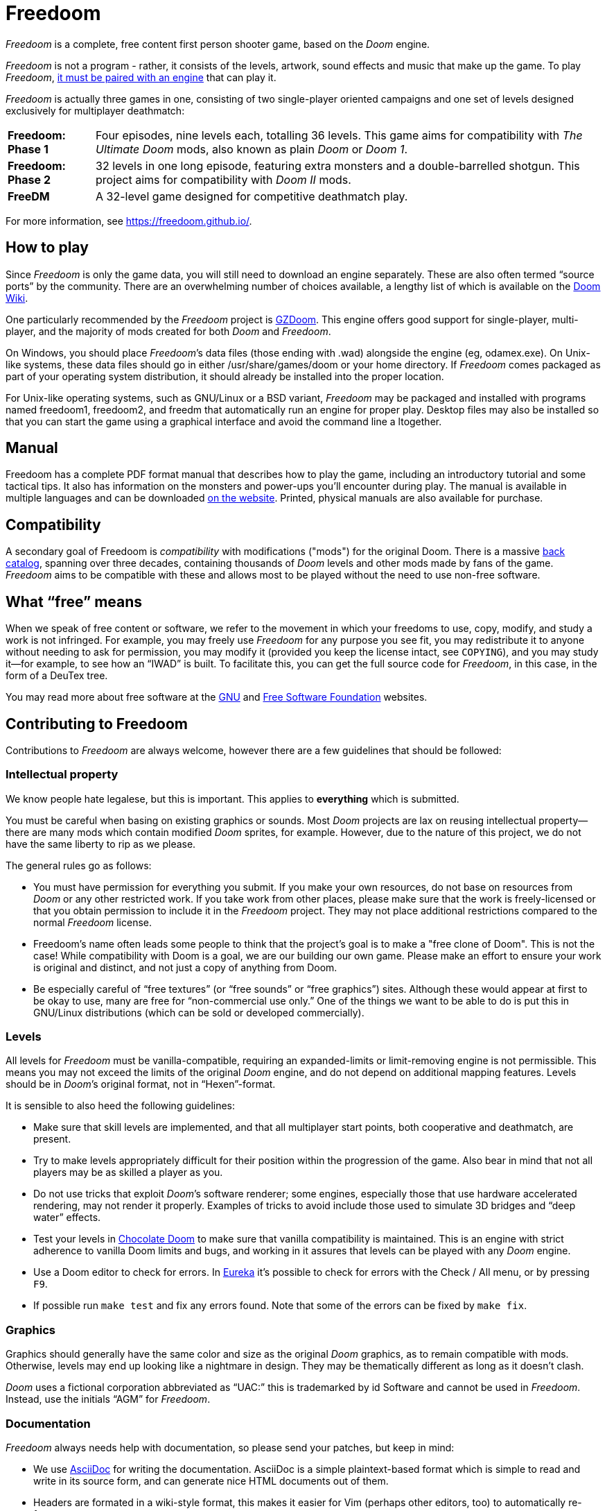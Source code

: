 = Freedoom

_Freedoom_ is a complete, free content first person shooter game,
based on the _Doom_ engine.

_Freedoom_ is not a program - rather, it consists of the levels,
artwork, sound effects and music that make up the game. To play
_Freedoom_, <<How-to-play,it must be paired with an engine>> that
can play it.

_Freedoom_ is actually three games in one, consisting of two
single-player oriented campaigns and one set of levels designed
exclusively for multiplayer deathmatch:

[horizontal]
*Freedoom: Phase 1*:: Four episodes, nine levels each, totalling 36
levels.  This game aims for compatibility with _The Ultimate Doom_
mods, also known as plain _Doom_ or _Doom 1_.
*Freedoom: Phase 2*:: 32 levels in one long episode, featuring extra
monsters and a double-barrelled shotgun.  This project aims for
compatibility with _Doom II_ mods.
*FreeDM*:: A 32-level game designed for competitive deathmatch play.

For more information, see https://freedoom.github.io/.

== How to play

Since _Freedoom_ is only the game data, you will still need to
download an engine separately.  These are also often termed “source
ports” by the community.  There are an overwhelming number of choices
available, a lengthy list of which is available on the
https://doomwiki.org/wiki/Source_port[Doom Wiki].

One particularly recommended by the _Freedoom_ project is
https://zdoom.org/[GZDoom].  This engine offers good support for
single-player, multi-player, and the majority of mods created for both
_Doom_ and _Freedoom_.

On Windows, you should place _Freedoom_’s data files (those ending
with +.wad+) alongside the engine (eg, +odamex.exe+).  On Unix-like
systems, these data files should go in either +/usr/share/games/doom+
or your home directory.  If _Freedoom_ comes packaged as part of your
operating system distribution, it should already be installed into the
proper location.

For Unix-like operating systems, such as GNU/Linux or a BSD variant,
_Freedoom_ may be packaged and installed with programs named
+freedoom1+, +freedoom2+, and +freedm+ that automatically run an engine
for proper play. Desktop files may also be installed so that you can
start the game using a graphical interface and avoid the command line
a ltogether.

== Manual

Freedoom has a complete PDF format manual that describes how to play the
game, including an introductory tutorial and some tactical tips. It also
has information on the monsters and power-ups you'll encounter during
play. The manual is available in multiple languages and can be
downloaded https://freedoom.github.io/manual.html[on the website].
Printed, physical manuals are also available for purchase.

== Compatibility

A secondary goal of Freedoom is _compatibility_ with modifications
("mods") for the original Doom.  There is a massive
https://doomwiki.org/wiki/Idgames_archive[back catalog], spanning over
three decades, containing thousands of _Doom_ levels and other
mods made by fans of the game. _Freedoom_ aims to be compatible with
these and allows most to be played without the need to use non-free
software.

== What “free” means

When we speak of free content or software, we refer to the movement in
which your freedoms to use, copy, modify, and study a work is not
infringed.  For example, you may freely use _Freedoom_ for any purpose
you see fit, you may redistribute it to anyone without needing to ask
for permission, you may modify it (provided you keep the license
intact, see `COPYING`), and you may study it--for example, to see how
an “IWAD” is built.  To facilitate this, you can get the full source
code for _Freedoom_, in this case, in the form of a DeuTex tree.

You may read more about free software at the https://www.gnu.org/[GNU]
and https://www.fsf.org/[Free Software Foundation] websites.

== Contributing to Freedoom

Contributions to _Freedoom_ are always welcome, however there are a
few guidelines that should be followed:

=== Intellectual property

We know people hate legalese, but this is important.  This applies to
*everything* which is submitted.

You must be careful when basing on existing graphics or sounds.  Most
_Doom_ projects are lax on reusing intellectual property--there are
many mods which contain modified _Doom_ sprites, for example.
However, due to the nature of this project, we do not have the same
liberty to rip as we please.

The general rules go as follows:

  * You must have permission for everything you submit.  If you make
    your own resources, do not base on resources from _Doom_ or any
    other restricted work.  If you take work from other places, please
    make sure that the work is freely-licensed or that you obtain
    permission to include it in the _Freedoom_ project.  They may not
    place additional restrictions compared to the normal _Freedoom_
    license.
  * Freedoom's name often leads some people to think that the project's
    goal is to make a "free clone of Doom". This is not the case! While
    compatibility with Doom is a goal, we are our building our own game.
    Please make an effort to ensure your work is original and distinct,
    and not just a copy of anything from Doom.
  * Be especially careful of “free textures” (or “free sounds” or
    “free graphics”) sites.  Although these would appear at first to
    be okay to use, many are free for “non-commercial use only.”
    One of the things we want to be able to do is put this in
    GNU/Linux distributions (which can be sold or developed
    commercially).

=== Levels

All levels for _Freedoom_ must be vanilla-compatible, requiring an
expanded-limits or limit-removing engine is not permissible.  This
means you may not exceed the limits of the original _Doom_ engine, and
do not depend on additional mapping features.  Levels should be in
_Doom_’s original format, not in “Hexen”-format.

It is sensible to also heed the following guidelines:

  * Make sure that skill levels are implemented, and that all
    multiplayer start points, both cooperative and deathmatch, are
    present.
  * Try to make levels appropriately difficult for their position
    within the progression of the game.  Also bear in mind that not
    all players may be as skilled a player as you.
  * Do not use tricks that exploit _Doom_’s software renderer; some
    engines, especially those that use hardware accelerated rendering,
    may not render it properly.  Examples of tricks to avoid include
    those used to simulate 3D bridges and “deep water” effects.
  * Test your levels in https://www.chocolate-doom.org/[Chocolate
    Doom] to make sure that vanilla compatibility is maintained.  This
    is an engine with strict adherence to vanilla Doom limits and
    bugs, and working in it assures that levels can be played with any
    _Doom_ engine.
  * Use a Doom editor to check for errors. In
    http://eureka-editor.sourceforge.net/[Eureka] it's possible to
    check for errors with the Check / All menu, or by pressing `F9`.
  * If possible run `make test` and fix any errors found. Note that
    some of the errors can be fixed by `make fix`.

=== Graphics

Graphics should generally have the same color and size as the original
_Doom_ graphics, as to remain compatible with mods.  Otherwise, levels
may end up looking like a nightmare in design.  They may be
thematically different as long as it doesn’t clash.

_Doom_ uses a fictional corporation abbreviated as “UAC:” this is
trademarked by id Software and cannot be used in _Freedoom_.  Instead,
use the initials “AGM” for _Freedoom_.

=== Documentation

_Freedoom_ always needs help with documentation, so please send your
patches, but keep in mind:

  * We use http://asciidoc.org/[AsciiDoc] for writing the
    documentation.  AsciiDoc is a simple plaintext-based format which
    is simple to read and write in its source form, and can generate
    nice HTML documents out of them.
  * Headers are formated in a wiki-style format, this makes it easier
    for Vim (perhaps other editors, too) to automatically re-format
    text.
  * Text is kept at 72 characters wide.  In Vim, you can set the
    editor to automatically insert line breaks as you’re typing by
    performing `set textwidth=72`.  Special exceptions to the width
    rule might be allowed when necessary (for example, inserting long
    URLs).

=== Submitting your work

The most common, and a fairly simple method, to submit your work is by
posting it on the
https://www.doomworld.com/forum/17-freedoom/[Freedoom forum] on
Doomworld Forums.  This allows a great number of people to review the
contribution and provide feedback, although the registration process
is known to be cumbersome.

An alternative to using the forum, is to post your submission on the
https://github.com/freedoom/freedoom/issues[issue tracker], which may
also be peer-reviewed and provide a feedback cycle.

Unfortunately, the Freedoom project cannot provide hosting space in
the form of a web page nor FTP, however there are many free file hosts
to use when you need a location to upload files.  Sites and services
such as https://www.dropbox.com/[Dropbox] and
https://mega.co.nz/[Mega], as well as others, are common and should be
simple to use.

==== Crediting information

_Freedoom_ is made up of submissions from many people all over the
globe.  All of them, and you, deserve credit!  Please do not forget to
provide your name and email when submitting resources.

==== Using Git

You can also commit on a clone of the _Freedoom_ repository, although
this is a technical task and it is okay to let other _Freedoom_
maintainers to do it instead: that is our normal mode of operation.
However, pull requests are much appreciated and you may submit them in
any manner you wish, with GitHub’s direct pull requests being the
simplest, but by far not the only means.

Freedoom uses the commit message style commonly seen in distributed
version control systems, adopted by projects such as Linux and Git.
For an explanation of this style, see
https://chris.beams.io/posts/git-commit/[How to Write a Git Commit
Message].

If you create a git commit for someone else it is helpful to set the
author of the commit so that they get credit. Ask them what name/alias
and email they would like to use. For example:
[source,bash]
-----------------
git commit --author "Bob Smith <bob@example.com>" ...
-----------------
If they prefer not to give an email then the email can be omitted, so
just "Bob Smith" in the above example.
